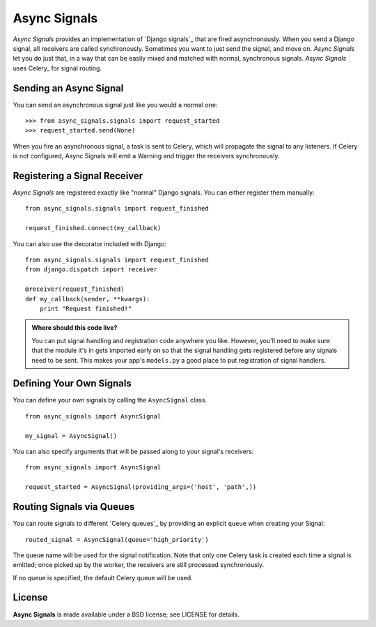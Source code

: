 ===============
 Async Signals
===============

*Async Signals* provides an implementation of `Django signals`_ that
are fired asynchronously. When you send a Django signal, all receivers
are called synchronously. Sometimes you want to just send the signal,
and move on. *Async Signals* let you do just that, in a way that can
be easily mixed and matched with normal, synchronous signals. *Async
Signals* uses Celery_ for signal routing.


Sending an Async Signal
=======================

You can send an asynchronous signal just like you would a normal one::

   >>> from async_signals.signals import request_started
   >>> request_started.send(None)

When you fire an asynchronous signal, a task is sent to Celery, which
will propagate the signal to any listeners. If Celery is not
configured, Async Signals will emit a Warning and trigger the
receivers synchronously.


Registering a Signal Receiver
=============================

*Async Signals* are registered exactly like "normal" Django signals.
You can either register them manually::

    from async_signals.signals import request_finished

    request_finished.connect(my_callback)

You can also use the decorator included with Django::

    from async_signals.signals import request_finished
    from django.dispatch import receiver

    @receiver(request_finished)
    def my_callback(sender, **kwargs):
        print "Request finished!"

.. admonition:: Where should this code live?

    You can put signal handling and registration code anywhere you like.
    However, you'll need to make sure that the module it's in gets imported
    early on so that the signal handling gets registered before any signals need
    to be sent. This makes your app's ``models.py`` a good place to put
    registration of signal handlers.


Defining Your Own Signals
=========================

You can define your own signals by calling the ``AsyncSignal`` class.
::

   from async_signals import AsyncSignal

   my_signal = AsyncSignal()

You can also specify arguments that will be passed along to your
signal's receivers::

   from async_signals import AsyncSignal

   request_started = AsyncSignal(providing_args=('host', 'path',))

Routing Signals via Queues
==========================

You can route signals to different `Celery queues`_ by providing an
explicit ``queue`` when creating your Signal::

   routed_signal = AsyncSignal(queue='high_priority')

The queue name will be used for the signal notification. Note that
only one Celery task is created each time a signal is emitted; once
picked up by the worker, the receivers are still processed
synchronously.

If no queue is specified, the default Celery queue will be used.


License
=======

**Async Signals** is made available under a BSD license; see LICENSE
for details.
